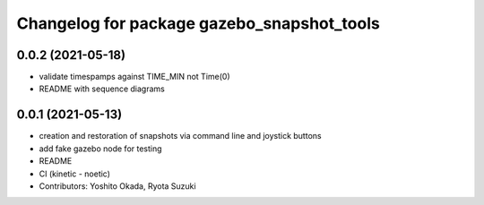 ^^^^^^^^^^^^^^^^^^^^^^^^^^^^^^^^^^^^^^^^^^^
Changelog for package gazebo_snapshot_tools
^^^^^^^^^^^^^^^^^^^^^^^^^^^^^^^^^^^^^^^^^^^

0.0.2 (2021-05-18)
------------------
* validate timespamps against TIME_MIN not Time(0)
* README with sequence diagrams

0.0.1 (2021-05-13)
------------------
* creation and restoration of snapshots via command line and joystick buttons
* add fake gazebo node for testing
* README
* CI (kinetic - noetic)
* Contributors: Yoshito Okada, Ryota Suzuki
